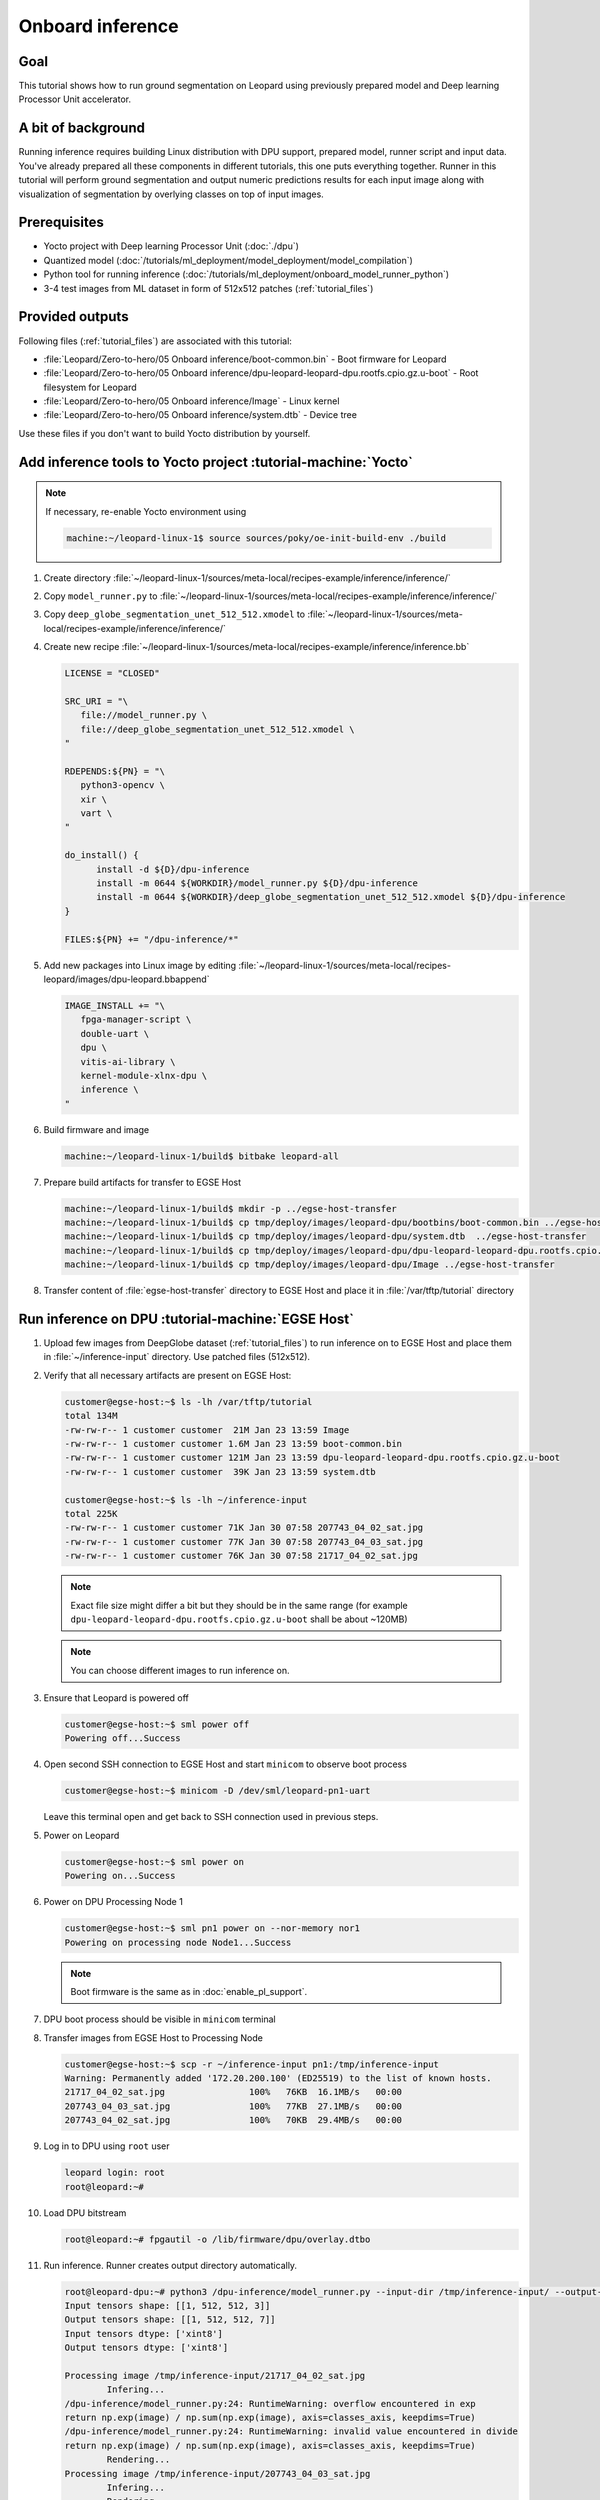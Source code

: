 Onboard inference
=================

Goal
----
This tutorial shows how to run ground segmentation on Leopard using previously prepared model and Deep learning Processor Unit accelerator.

A bit of background
-------------------
Running inference requires building Linux distribution with DPU support, prepared model, runner script and input data. You've already prepared all these components in different tutorials, this one puts everything together. Runner in this tutorial will perform ground segmentation and output numeric predictions results for each input image along with visualization of segmentation by overlying classes on top of input images.

Prerequisites
-------------
* Yocto project with Deep learning Processor Unit (:doc:`./dpu`)
* Quantized model (:doc:`/tutorials/ml_deployment/model_deployment/model_compilation`)
* Python tool for running inference (:doc:`/tutorials/ml_deployment/onboard_model_runner_python`)
* 3-4 test images from ML dataset in form of 512x512 patches (:ref:`tutorial_files`)

Provided outputs
----------------
Following files (:ref:`tutorial_files`) are associated with this tutorial:

* :file:`Leopard/Zero-to-hero/05 Onboard inference/boot-common.bin` - Boot firmware for Leopard
* :file:`Leopard/Zero-to-hero/05 Onboard inference/dpu-leopard-leopard-dpu.rootfs.cpio.gz.u-boot` - Root filesystem for Leopard
* :file:`Leopard/Zero-to-hero/05 Onboard inference/Image` - Linux kernel
* :file:`Leopard/Zero-to-hero/05 Onboard inference/system.dtb` - Device tree

Use these files if you don't want to build Yocto distribution by yourself.


Add inference tools to Yocto project :tutorial-machine:`Yocto`
--------------------------------------------------------------

.. note:: If necessary, re-enable Yocto environment using

   .. code-block:: shell-session

      machine:~/leopard-linux-1$ source sources/poky/oe-init-build-env ./build

#. Create directory :file:`~/leopard-linux-1/sources/meta-local/recipes-example/inference/inference/`
#. Copy ``model_runner.py`` to :file:`~/leopard-linux-1/sources/meta-local/recipes-example/inference/inference/`
#. Copy ``deep_globe_segmentation_unet_512_512.xmodel`` to :file:`~/leopard-linux-1/sources/meta-local/recipes-example/inference/inference/`
#. Create new recipe :file:`~/leopard-linux-1/sources/meta-local/recipes-example/inference/inference.bb`

   .. code-block:: bitbake

      LICENSE = "CLOSED"

      SRC_URI = "\
         file://model_runner.py \
         file://deep_globe_segmentation_unet_512_512.xmodel \
      "

      RDEPENDS:${PN} = "\
         python3-opencv \
         xir \
         vart \
      "

      do_install() {
            install -d ${D}/dpu-inference
            install -m 0644 ${WORKDIR}/model_runner.py ${D}/dpu-inference
            install -m 0644 ${WORKDIR}/deep_globe_segmentation_unet_512_512.xmodel ${D}/dpu-inference
      }

      FILES:${PN} += "/dpu-inference/*"

#. Add new packages into Linux image by editing :file:`~/leopard-linux-1/sources/meta-local/recipes-leopard/images/dpu-leopard.bbappend`

   .. code-block:: bitbake

        IMAGE_INSTALL += "\
           fpga-manager-script \
           double-uart \
           dpu \
           vitis-ai-library \
           kernel-module-xlnx-dpu \
           inference \
        "

#. Build firmware and image

   .. code-block:: shell-session

       machine:~/leopard-linux-1/build$ bitbake leopard-all

#. Prepare build artifacts for transfer to EGSE Host

   .. code-block:: shell-session

        machine:~/leopard-linux-1/build$ mkdir -p ../egse-host-transfer
        machine:~/leopard-linux-1/build$ cp tmp/deploy/images/leopard-dpu/bootbins/boot-common.bin ../egse-host-transfer
        machine:~/leopard-linux-1/build$ cp tmp/deploy/images/leopard-dpu/system.dtb  ../egse-host-transfer
        machine:~/leopard-linux-1/build$ cp tmp/deploy/images/leopard-dpu/dpu-leopard-leopard-dpu.rootfs.cpio.gz.u-boot ../egse-host-transfer
        machine:~/leopard-linux-1/build$ cp tmp/deploy/images/leopard-dpu/Image ../egse-host-transfer

#. Transfer content of :file:`egse-host-transfer` directory to EGSE Host and place it in :file:`/var/tftp/tutorial` directory

Run inference on DPU :tutorial-machine:`EGSE Host`
--------------------------------------------------
#. Upload few images from DeepGlobe dataset (:ref:`tutorial_files`) to run inference on to EGSE Host and place them in :file:`~/inference-input` directory. Use patched files (512x512).

#. Verify that all necessary artifacts are present on EGSE Host:

   .. code-block:: shell-session

       customer@egse-host:~$ ls -lh /var/tftp/tutorial
       total 134M
       -rw-rw-r-- 1 customer customer  21M Jan 23 13:59 Image
       -rw-rw-r-- 1 customer customer 1.6M Jan 23 13:59 boot-common.bin
       -rw-rw-r-- 1 customer customer 121M Jan 23 13:59 dpu-leopard-leopard-dpu.rootfs.cpio.gz.u-boot
       -rw-rw-r-- 1 customer customer  39K Jan 23 13:59 system.dtb

       customer@egse-host:~$ ls -lh ~/inference-input
       total 225K
       -rw-rw-r-- 1 customer customer 71K Jan 30 07:58 207743_04_02_sat.jpg
       -rw-rw-r-- 1 customer customer 77K Jan 30 07:58 207743_04_03_sat.jpg
       -rw-rw-r-- 1 customer customer 76K Jan 30 07:58 21717_04_02_sat.jpg

   .. note:: Exact file size might differ a bit but they should be in the same range (for example ``dpu-leopard-leopard-dpu.rootfs.cpio.gz.u-boot`` shall be about ~120MB)

   .. note:: You can choose different images to run inference on.

#. Ensure that Leopard is powered off

   .. code-block:: shell-session

       customer@egse-host:~$ sml power off
       Powering off...Success

#. Open second SSH connection to EGSE Host and start ``minicom`` to observe boot process

   .. code-block:: shell-session

       customer@egse-host:~$ minicom -D /dev/sml/leopard-pn1-uart

   Leave this terminal open and get back to SSH connection used in previous steps.

#. Power on Leopard

   .. code-block:: shell-session

       customer@egse-host:~$ sml power on
       Powering on...Success

#. Power on DPU Processing Node 1

   .. code-block:: shell-session

       customer@egse-host:~$ sml pn1 power on --nor-memory nor1
       Powering on processing node Node1...Success

   .. note:: Boot firmware is the same as in :doc:`enable_pl_support`.

#. DPU boot process should be visible in ``minicom`` terminal

#. Transfer images from EGSE Host to Processing Node

   .. code-block:: shell-session

      customer@egse-host:~$ scp -r ~/inference-input pn1:/tmp/inference-input
      Warning: Permanently added '172.20.200.100' (ED25519) to the list of known hosts.
      21717_04_02_sat.jpg                100%   76KB  16.1MB/s   00:00
      207743_04_03_sat.jpg               100%   77KB  27.1MB/s   00:00
      207743_04_02_sat.jpg               100%   70KB  29.4MB/s   00:00

#. Log in to DPU using ``root`` user

   .. code-block:: shell-session

      leopard login: root
      root@leopard:~#

#. Load DPU bitstream

   .. code-block:: shell-session

      root@leopard:~# fpgautil -o /lib/firmware/dpu/overlay.dtbo

#. Run inference. Runner creates output directory automatically.

   .. code-block:: shell-session

       root@leopard-dpu:~# python3 /dpu-inference/model_runner.py --input-dir /tmp/inference-input/ --output-dir /tmp/inference-output
       Input tensors shape: [[1, 512, 512, 3]]
       Output tensors shape: [[1, 512, 512, 7]]
       Input tensors dtype: ['xint8']
       Output tensors dtype: ['xint8']

       Processing image /tmp/inference-input/21717_04_02_sat.jpg
               Infering...
       /dpu-inference/model_runner.py:24: RuntimeWarning: overflow encountered in exp
       return np.exp(image) / np.sum(np.exp(image), axis=classes_axis, keepdims=True)
       /dpu-inference/model_runner.py:24: RuntimeWarning: invalid value encountered in divide
       return np.exp(image) / np.sum(np.exp(image), axis=classes_axis, keepdims=True)
               Rendering...
       Processing image /tmp/inference-input/207743_04_03_sat.jpg
               Infering...
               Rendering...
       Processing image /tmp/inference-input/207743_04_02_sat.jpg
               Infering...
               Rendering...

   .. note:: You can ignore "overflow encountered in exp" warning.

#. Verify that :file:`model_runner.py` produced results

   .. code-block:: shell-session

      root@leopard-dpu:~# ls -l /tmp/inference-output/
      -rw-r--r--    1 root     root         73077 Jan 30 08:17 207743_04_02_sat.jpg
      -rw-r--r--    1 root     root       7340160 Jan 30 08:17 207743_04_02_sat.npy
      -rw-r--r--    1 root     root         78363 Jan 30 08:17 207743_04_03_sat.jpg
      -rw-r--r--    1 root     root       7340160 Jan 30 08:17 207743_04_03_sat.npy
      -rw-r--r--    1 root     root         77827 Jan 30 08:17 21717_04_02_sat.jpg
      -rw-r--r--    1 root     root       7340160 Jan 30 08:17 21717_04_02_sat.npy

   Script has produced ``.npy`` and ``.jpg`` files for each input image.

#. Transfer inference results back to EGSE Host

   .. code-block:: shell-session

      customer@egse-host:~$ scp -r pn1:/tmp/inference-output/* /var/www/html/inference-output
      Warning: Permanently added '172.20.200.100' (ED25519) to the list of known hosts.
      207743_04_02_sat.jpg                         100%   71KB  16.2MB/s   00:00
      207743_04_02_sat.npy                         100% 7168KB  53.3MB/s   00:00
      207743_04_03_sat.jpg                         100%   77KB  32.7MB/s   00:00
      207743_04_03_sat.npy                         100% 7168KB  53.4MB/s   00:00
      21717_04_02_sat.jpg                          100%   76KB  32.9MB/s   00:00
      21717_04_02_sat.npy                          100% 7168KB  53.4MB/s   00:00

#. Open ``http://egse-<id>.egse.vpn.sml.kplabs.space/inference-output`` in your Web browser and review rendered images.

.. list-table::
   :align: center

   * -
       .. figure:: dpu_inference/results/21717_04_02_sat.jpg
          :width: 300px

          21717_04_02_sat.jpg
     -
       .. figure:: dpu_inference/results/207743_04_02_sat.jpg
          :width: 300px

          207743_04_02_sat.jpg
   * -
       .. figure:: dpu_inference/results/207743_04_03_sat.jpg
          :width: 300px

          207743_04_03_sat.jpg
     -
       .. figure:: dpu_inference/legend.jpg
          :width: 300px

          Legend


Summary
-------
In this tutorial you've put together all pieces created in Zero to hero tutorial series. Using DPU accelerator and small Python script you've managed to run ground segmentation on series of images. That involved trained, quantized and compiled model for specific architecture, Linux distribution with DPU support and Python script to run inference. You can use inference results to generate images or other processing.
